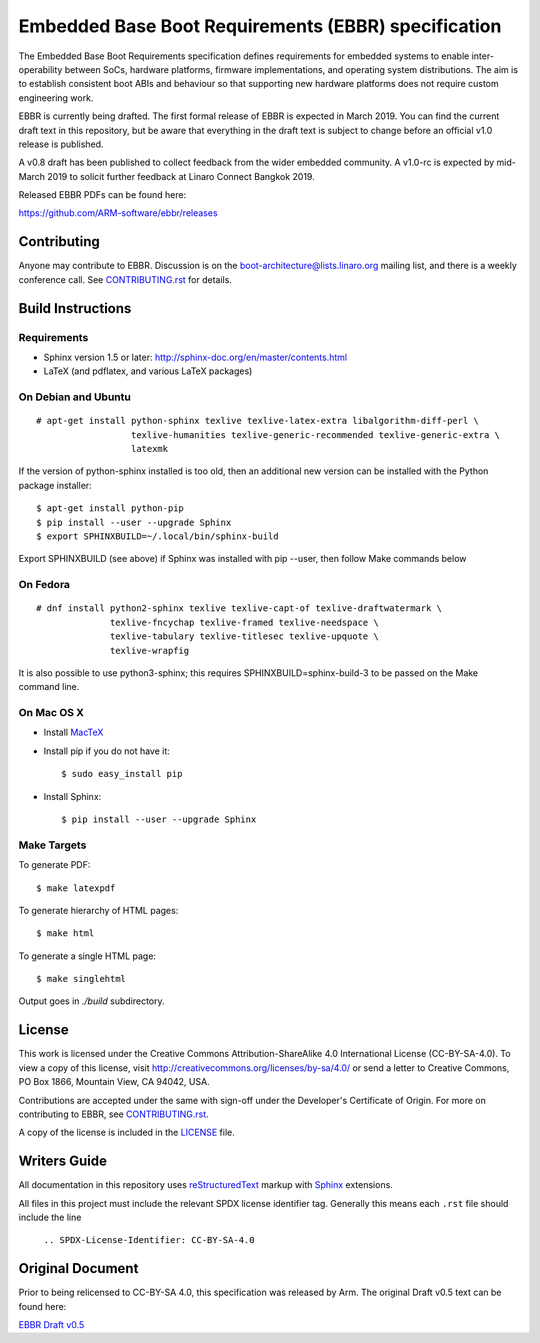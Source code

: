 ####################################################
Embedded Base Boot Requirements (EBBR) specification
####################################################

The Embedded Base Boot Requirements specification defines requirements
for embedded systems to enable inter-operability between SoCs, hardware
platforms, firmware implementations, and operating system distributions.
The aim is to establish consistent boot ABIs and behaviour so that
supporting new hardware platforms does not require custom engineering work.

EBBR is currently being drafted. The first formal release of EBBR is
expected in March 2019. You can find the current draft text in this
repository, but be aware that everything in the draft text is subject to
change before an official v1.0 release is published.

A v0.8 draft has been published to collect feedback from the wider embedded
community. A v1.0-rc is expected by mid-March 2019 to solicit
further feedback at Linaro Connect Bangkok 2019.

Released EBBR PDFs can be found here:

https://github.com/ARM-software/ebbr/releases

Contributing
============

Anyone may contribute to EBBR. Discussion is on the
boot-architecture@lists.linaro.org mailing list,
and there is a weekly conference call.
See CONTRIBUTING.rst_ for details.

Build Instructions
==================

Requirements
^^^^^^^^^^^^

* Sphinx version 1.5 or later: http://sphinx-doc.org/en/master/contents.html
* LaTeX (and pdflatex, and various LaTeX packages)

On Debian and Ubuntu
^^^^^^^^^^^^^^^^^^^^
::

  # apt-get install python-sphinx texlive texlive-latex-extra libalgorithm-diff-perl \
                    texlive-humanities texlive-generic-recommended texlive-generic-extra \
                    latexmk

If the version of python-sphinx installed is too old, then an additional
new version can be installed with the Python package installer::

  $ apt-get install python-pip
  $ pip install --user --upgrade Sphinx
  $ export SPHINXBUILD=~/.local/bin/sphinx-build

Export SPHINXBUILD (see above) if Sphinx was installed with pip --user, then follow Make commands below

On Fedora
^^^^^^^^^

::

  # dnf install python2-sphinx texlive texlive-capt-of texlive-draftwatermark \
                texlive-fncychap texlive-framed texlive-needspace \
                texlive-tabulary texlive-titlesec texlive-upquote \
                texlive-wrapfig

It is also possible to use python3-sphinx; this requires
SPHINXBUILD=sphinx-build-3 to be passed on the Make command line.

On Mac OS X
^^^^^^^^^^^

* Install MacTeX_
* Install pip if you do not have it::

  $ sudo easy_install pip

* Install Sphinx::

  $ pip install --user --upgrade Sphinx

.. _MacTeX: http://tug.org/mactex

Make Targets
^^^^^^^^^^^^

To generate PDF::

  $ make latexpdf

To generate hierarchy of HTML pages::

  $ make html

To generate a single HTML page::

  $ make singlehtml

Output goes in `./build` subdirectory.

License
=======

This work is licensed under the Creative Commons Attribution-ShareAlike 4.0
International License (CC-BY-SA-4.0). To view a copy of this license, visit
http://creativecommons.org/licenses/by-sa/4.0/ or send a letter to
Creative Commons, PO Box 1866, Mountain View, CA 94042, USA.

Contributions are accepted under the same with sign-off under the Developer's
Certificate of Origin. For more on contributing to EBBR, see CONTRIBUTING.rst_.

A copy of the license is included in the LICENSE_ file.

.. image:: https://i.creativecommons.org/l/by-sa/4.0/88x31.png
   :target: http://creativecommons.org/licenses/by-sa/4.0/
   :alt: Creative Commons License

.. _CONTRIBUTING.rst: ./CONTRIBUTING.rst
.. _LICENSE: ./LICENSE

Writers Guide
=============

All documentation in this repository uses reStructuredText_ markup
with Sphinx_ extensions.

All files in this project must include the relevant SPDX license identifier
tag. Generally this means each ``.rst`` file should include the line

    ``.. SPDX-License-Identifier: CC-BY-SA-4.0``

.. _reStructuredText: http://docutils.sourceforge.net/docs/user/rst/quickref.html
.. _Sphinx: http://www.sphinx-doc.org/en/master/usage/restructuredtext/basics.html

Original Document
=================
Prior to being relicensed to CC-BY-SA 4.0, this specification was
released by Arm. The original Draft v0.5 text can be found here:

`EBBR Draft v0.5 <https://developer.arm.com/products/architecture/system-architecture/embedded-system-architecture>`_

.. SPDX-License-Identifier: CC-BY-SA-4.0


